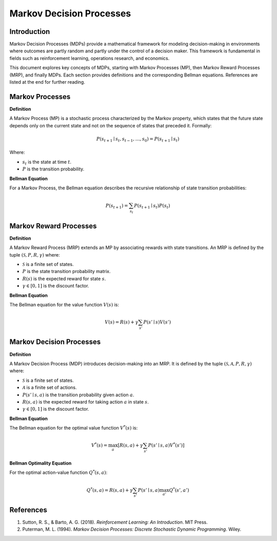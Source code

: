 Markov Decision Processes
===========================

Introduction
------------------
Markov Decision Processes (MDPs) provide a mathematical framework for modeling decision-making in environments where outcomes are partly random and partly under the control of a decision maker. This framework is fundamental in fields such as reinforcement learning, operations research, and economics. 

This document explores key concepts of MDPs, starting with Markov Processes (MP), then Markov Reward Processes (MRP), and finally MDPs. Each section provides definitions and the corresponding Bellman equations. References are listed at the end for further reading.

Markov Processes
------------------
**Definition**

A Markov Process (MP) is a stochastic process characterized by the Markov property, which states that the future state depends only on the current state and not on the sequence of states that preceded it. Formally:

.. math::
   P(s_{t+1} \mid s_t, s_{t-1}, \ldots, s_0) = P(s_{t+1} \mid s_t)

Where:

- :math:`s_t` is the state at time :math:`t`.
- :math:`P` is the transition probability.

**Bellman Equation**

For a Markov Process, the Bellman equation describes the recursive relationship of state transition probabilities:

.. math::
   P(s_{t+1}) = \sum_{s_t} P(s_{t+1} \mid s_t) P(s_t)

Markov Reward Processes
--------------------------------
**Definition**

A Markov Reward Process (MRP) extends an MP by associating rewards with state transitions. An MRP is defined by the tuple :math:`(\mathcal{S}, P, R, \gamma)` where:

- :math:`\mathcal{S}` is a finite set of states.
- :math:`P` is the state transition probability matrix.
- :math:`R(s)` is the expected reward for state :math:`s`.
- :math:`\gamma \in [0, 1]` is the discount factor.

**Bellman Equation**

The Bellman equation for the value function :math:`V(s)` is:

.. math::
   V(s) = R(s) + \gamma \sum_{s'} P(s' \mid s) V(s')

Markov Decision Processes
-------------------------------
**Definition**

A Markov Decision Process (MDP) introduces decision-making into an MRP. It is defined by the tuple :math:`(\mathcal{S}, \mathcal{A}, P, R, \gamma)` where:

- :math:`\mathcal{S}` is a finite set of states.
- :math:`\mathcal{A}` is a finite set of actions.
- :math:`P(s' \mid s, a)` is the transition probability given action :math:`a`.
- :math:`R(s, a)` is the expected reward for taking action :math:`a` in state :math:`s`.
- :math:`\gamma \in [0, 1]` is the discount factor.

**Bellman Equation**

The Bellman equation for the optimal value function :math:`V^*(s)` is:

.. math::
   V^*(s) = \max_a \left[ R(s, a) + \gamma \sum_{s'} P(s' \mid s, a) V^*(s') \right]

**Bellman Optimality Equation**

For the optimal action-value function :math:`Q^*(s, a)`:

.. math::
   Q^*(s, a) = R(s, a) + \gamma \sum_{s'} P(s' \mid s, a) \max_{a'} Q^*(s', a')

References
----------------
1. Sutton, R. S., & Barto, A. G. (2018). *Reinforcement Learning: An Introduction*. MIT Press.
2. Puterman, M. L. (1994). *Markov Decision Processes: Discrete Stochastic Dynamic Programming*. Wiley.

